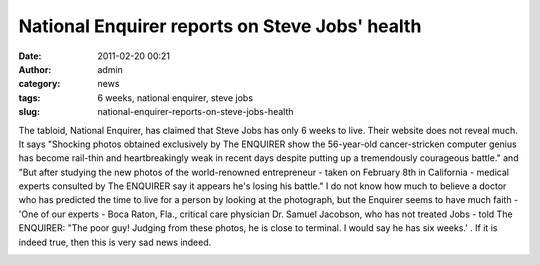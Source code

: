 National Enquirer reports on Steve Jobs' health
###############################################
:date: 2011-02-20 00:21
:author: admin
:category: news
:tags: 6 weeks, national enquirer, steve jobs
:slug: national-enquirer-reports-on-steve-jobs-health

The tabloid, National Enquirer, has claimed that Steve Jobs has only 6
weeks to live. Their website does not reveal much. It says "Shocking
photos obtained exclusively by The ENQUIRER show the 56-year-old
cancer-stricken computer genius has become rail-thin and heartbreakingly
weak in recent days despite putting up a tremendously courageous
battle." and "But after studying the new photos of the world-renowned
entrepreneur - taken on February 8th in California - medical experts
consulted by The ENQUIRER say it appears he's losing his battle." I do
not know how much to believe a doctor who has predicted the time to live
for a person by looking at the photograph, but the Enquirer seems to
have much faith - 'One of our experts - Boca Raton, Fla., critical care
physician Dr. Samuel Jacobson, who has not treated Jobs - told The
ENQUIRER: "The poor guy! Judging from these photos, he is close to
terminal. I would say he has six weeks.' . If it is indeed true, then
this is very sad news indeed.

|National Enquirer report on Steve Jobs health|

.. |National Enquirer report on Steve Jobs health| image:: http://gingerjoos.com/blog/wp-content/uploads/2011/02/national_enquirer_steve_jobs-300x160.png
   :target: http://gingerjoos.com/blog/wp-content/uploads/2011/02/national_enquirer_steve_jobs.png
